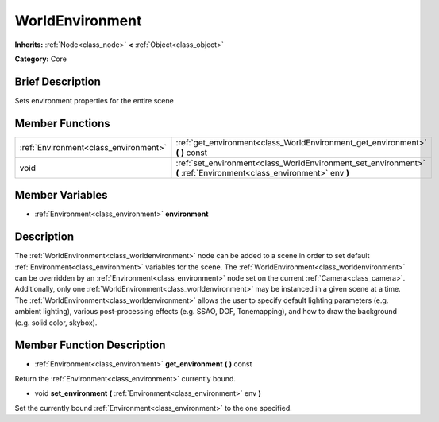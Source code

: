 .. Generated automatically by doc/tools/makerst.py in Godot's source tree.
.. DO NOT EDIT THIS FILE, but the WorldEnvironment.xml source instead.
.. The source is found in doc/classes or modules/<name>/doc_classes.

.. _class_WorldEnvironment:

WorldEnvironment
================

**Inherits:** :ref:`Node<class_node>` **<** :ref:`Object<class_object>`

**Category:** Core

Brief Description
-----------------

Sets environment properties for the entire scene

Member Functions
----------------

+----------------------------------------+------------------------------------------------------------------------------------------------------------------------+
| :ref:`Environment<class_environment>`  | :ref:`get_environment<class_WorldEnvironment_get_environment>`  **(** **)** const                                      |
+----------------------------------------+------------------------------------------------------------------------------------------------------------------------+
| void                                   | :ref:`set_environment<class_WorldEnvironment_set_environment>`  **(** :ref:`Environment<class_environment>` env  **)** |
+----------------------------------------+------------------------------------------------------------------------------------------------------------------------+

Member Variables
----------------

- :ref:`Environment<class_environment>` **environment**

Description
-----------

The :ref:`WorldEnvironment<class_worldenvironment>` node can be added to a scene in order to set default :ref:`Environment<class_environment>` variables for the scene. The :ref:`WorldEnvironment<class_worldenvironment>` can be overridden by an :ref:`Environment<class_environment>` node set on the current :ref:`Camera<class_camera>`. Additionally, only one :ref:`WorldEnvironment<class_worldenvironment>` may be instanced in a given scene at a time. The :ref:`WorldEnvironment<class_worldenvironment>` allows the user to specify default lighting parameters (e.g. ambient lighting), various post-processing effects (e.g. SSAO, DOF, Tonemapping), and how to draw the background (e.g. solid color, skybox).

Member Function Description
---------------------------

.. _class_WorldEnvironment_get_environment:

- :ref:`Environment<class_environment>`  **get_environment**  **(** **)** const

Return the :ref:`Environment<class_environment>` currently bound.

.. _class_WorldEnvironment_set_environment:

- void  **set_environment**  **(** :ref:`Environment<class_environment>` env  **)**

Set the currently bound :ref:`Environment<class_environment>` to the one specified.


